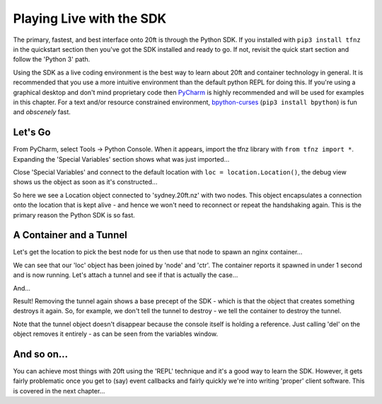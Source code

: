 =========================
Playing Live with the SDK
=========================

The primary, fastest, and best interface onto 20ft is through the Python SDK. If you installed with ``pip3 install tfnz`` in the quickstart section then you've got the SDK installed and ready to go. If not, revisit the quick start section and follow the 'Python 3' path.

Using the SDK as a live coding environment is the best way to learn about 20ft and container technology in general. It is recommended that you use a more intuitive environment than the default python REPL for doing this. If you're using a graphical desktop and don't mind proprietary code then `PyCharm <https://www.jetbrains.com/pycharm/>`_ is highly recommended and will be used for examples in this chapter. For a text and/or resource constrained environment, `bpython-curses <https://www.bpython-interpreter.org>`_ (``pip3 install bpython``) is fun and *obscenely* fast.

Let's Go
========

From PyCharm, select Tools -> Python Console. When it appears, import the tfnz library with ``from tfnz import *``. Expanding the 'Special Variables' section shows what was just imported...

.. image:: _static/live_import_star.png

Close 'Special Variables' and connect to the default location with ``loc = location.Location()``, the debug view shows us the object as soon as it's constructed...

.. image:: _static/live_location.png

So here we see a Location object connected to 'sydney.20ft.nz' with two nodes. This object encapsulates a connection onto the location that is kept alive - and hence we won't need to reconnect or repeat the handshaking again. This is the primary reason the Python SDK is so fast.

A Container and a Tunnel
========================

Let's get the location to pick the best node for us then use that node to spawn an nginx container...

.. image:: _static/live_container_running.png

.. _live_running:

We can see that our 'loc' object has been joined by 'node' and 'ctr'. The container reports it spawned in under 1 second and is now running. Let's attach a tunnel and see if that is actually the case...

.. image:: _static/live_attach_tunnel.png

And...

.. image:: _static/live_nginx.png
   :width: 50%
   :align: center

Result! Removing the tunnel again shows a base precept of the SDK - which is that the object that creates something destroys it again. So, for example, we don't tell the tunnel to destroy - we tell the container to destroy the tunnel.

.. image:: _static/live_destroy_tunnel.png

Note that the tunnel object doesn't disappear because the console itself is holding a reference. Just calling 'del' on the object removes it entirely - as can be seen from the variables window.

And so on...
============

You can achieve most things with 20ft using the 'REPL' technique and it's a good way to learn the SDK. However, it gets fairly problematic once you get to (say) event callbacks and fairly quickly we're into writing 'proper' client software. This is covered in the next chapter...
